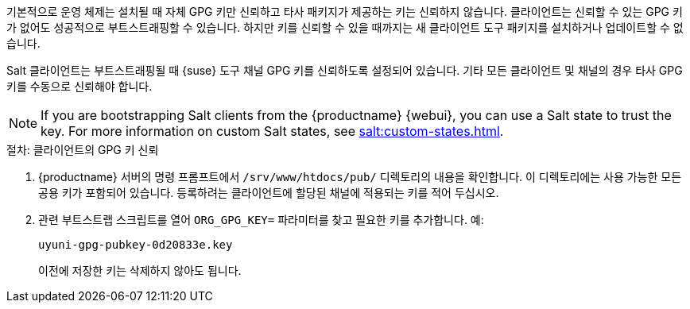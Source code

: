 기본적으로 운영 체제는 설치될 때 자체 GPG 키만 신뢰하고 타사 패키지가 제공하는 키는 신뢰하지 않습니다. 클라이언트는 신뢰할 수 있는 GPG 키가 없어도 성공적으로 부트스트래핑할 수 있습니다. 하지만 키를 신뢰할 수 있을 때까지는 새 클라이언트 도구 패키지를 설치하거나 업데이트할 수 없습니다.

Salt 클라이언트는 부트스트래핑될 때 {suse} 도구 채널 GPG 키를 신뢰하도록 설정되어 있습니다. 기타 모든 클라이언트 및 채널의 경우 타사 GPG 키를 수동으로 신뢰해야 합니다.


[NOTE]
====
If you are bootstrapping Salt clients from the {productname} {webui}, you can use a Salt state to trust the key. For more information on custom Salt states, see xref:salt:custom-states.adoc[].
====



.절차: 클라이언트의 GPG 키 신뢰
. {productname} 서버의 명령 프롬프트에서 [path]``/srv/www/htdocs/pub/`` 디렉토리의 내용을 확인합니다. 이 디렉토리에는 사용 가능한 모든 공용 키가 포함되어 있습니다. 등록하려는 클라이언트에 할당된 채널에 적용되는 키를 적어 두십시오.
. 관련 부트스트랩 스크립트를 열어 [systemitem]``ORG_GPG_KEY=`` 파라미터를 찾고 필요한 키를 추가합니다. 예:
+
----
uyuni-gpg-pubkey-0d20833e.key
----
+
이전에 저장한 키는 삭제하지 않아도 됩니다.
